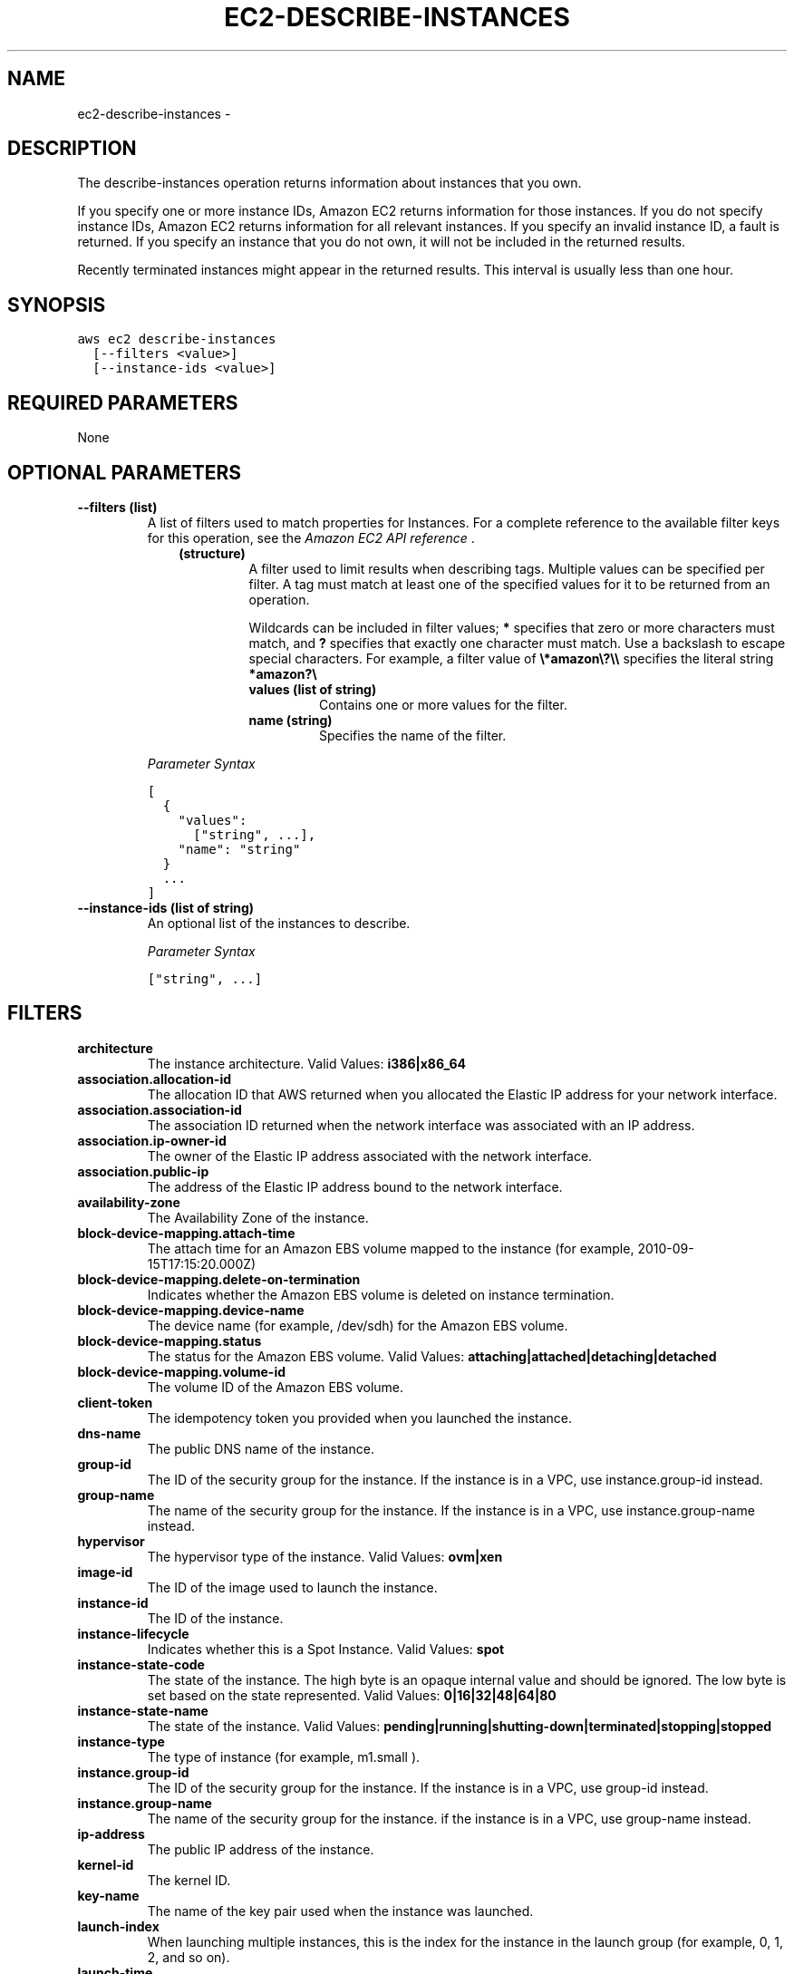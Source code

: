 .TH "EC2-DESCRIBE-INSTANCES" "1" "March 11, 2013" "0.8" "aws-cli"
.SH NAME
ec2-describe-instances \- 
.
.nr rst2man-indent-level 0
.
.de1 rstReportMargin
\\$1 \\n[an-margin]
level \\n[rst2man-indent-level]
level margin: \\n[rst2man-indent\\n[rst2man-indent-level]]
-
\\n[rst2man-indent0]
\\n[rst2man-indent1]
\\n[rst2man-indent2]
..
.de1 INDENT
.\" .rstReportMargin pre:
. RS \\$1
. nr rst2man-indent\\n[rst2man-indent-level] \\n[an-margin]
. nr rst2man-indent-level +1
.\" .rstReportMargin post:
..
.de UNINDENT
. RE
.\" indent \\n[an-margin]
.\" old: \\n[rst2man-indent\\n[rst2man-indent-level]]
.nr rst2man-indent-level -1
.\" new: \\n[rst2man-indent\\n[rst2man-indent-level]]
.in \\n[rst2man-indent\\n[rst2man-indent-level]]u
..
.\" Man page generated from reStructuredText.
.
.SH DESCRIPTION
.sp
The describe\-instances operation returns information about instances that you
own.
.sp
If you specify one or more instance IDs, Amazon EC2 returns information for
those instances. If you do not specify instance IDs, Amazon EC2 returns
information for all relevant instances. If you specify an invalid instance ID, a
fault is returned. If you specify an instance that you do not own, it will not
be included in the returned results.
.sp
Recently terminated instances might appear in the returned results. This
interval is usually less than one hour.
.SH SYNOPSIS
.sp
.nf
.ft C
aws ec2 describe\-instances
  [\-\-filters <value>]
  [\-\-instance\-ids <value>]
.ft P
.fi
.SH REQUIRED PARAMETERS
.sp
None
.SH OPTIONAL PARAMETERS
.INDENT 0.0
.TP
.B \fB\-\-filters\fP  (list)
A list of filters used to match properties for Instances. For a complete
reference to the available filter keys for this operation, see the \fI\%Amazon EC2
API reference\fP .
.INDENT 7.0
.INDENT 3.5
.INDENT 0.0
.TP
.B (structure)
A filter used to limit results when describing tags. Multiple values can be
specified per filter. A tag must match at least one of the specified values
for it to be returned from an operation.
.sp
Wildcards can be included in filter values; \fB*\fP specifies that zero or
more characters must match, and \fB?\fP specifies that exactly one character
must match. Use a backslash to escape special characters. For example, a
filter value of \fB\e*amazon\e?\e\e\fP specifies the literal string \fB*amazon?\e\fP
.
.INDENT 7.0
.TP
.B \fBvalues\fP  (list of string)
Contains one or more values for the filter.
.TP
.B \fBname\fP  (string)
Specifies the name of the filter.
.UNINDENT
.UNINDENT
.UNINDENT
.UNINDENT
.sp
\fIParameter Syntax\fP
.sp
.nf
.ft C
[
  {
    "values":
      ["string", ...],
    "name": "string"
  }
  ...
]
.ft P
.fi
.TP
.B \fB\-\-instance\-ids\fP  (list of string)
An optional list of the instances to describe.
.sp
\fIParameter Syntax\fP
.sp
.nf
.ft C
["string", ...]
.ft P
.fi
.UNINDENT
.SH FILTERS
.INDENT 0.0
.TP
.B \fBarchitecture\fP
The instance architecture.
Valid Values: \fBi386|x86_64\fP
.TP
.B \fBassociation.allocation\-id\fP
The allocation ID that AWS returned when you allocated the Elastic IP address
for your network interface.
.TP
.B \fBassociation.association\-id\fP
The association ID returned when the network interface was associated with an
IP address.
.TP
.B \fBassociation.ip\-owner\-id\fP
The owner of the Elastic IP address associated with the network interface.
.TP
.B \fBassociation.public\-ip\fP
The address of the Elastic IP address bound to the network interface.
.TP
.B \fBavailability\-zone\fP
The Availability Zone of the instance.
.TP
.B \fBblock\-device\-mapping.attach\-time\fP
The attach time for an Amazon EBS volume mapped to the instance (for example,
2010\-09\-15T17:15:20.000Z)
.TP
.B \fBblock\-device\-mapping.delete\-on\-termination\fP
Indicates whether the Amazon EBS volume is deleted on instance termination.
.TP
.B \fBblock\-device\-mapping.device\-name\fP
The device name (for example, /dev/sdh) for the Amazon EBS volume.
.TP
.B \fBblock\-device\-mapping.status\fP
The status for the Amazon EBS volume.
Valid Values: \fBattaching|attached|detaching|detached\fP
.TP
.B \fBblock\-device\-mapping.volume\-id\fP
The volume ID of the Amazon EBS volume.
.TP
.B \fBclient\-token\fP
The idempotency token you provided when you launched the instance.
.TP
.B \fBdns\-name\fP
The public DNS name of the instance.
.TP
.B \fBgroup\-id\fP
The ID of the security group for the instance. If the instance is in a VPC,
use instance.group\-id instead.
.TP
.B \fBgroup\-name\fP
The name of the security group for the instance. If the instance is in a VPC,
use instance.group\-name instead.
.TP
.B \fBhypervisor\fP
The hypervisor type of the instance.
Valid Values: \fBovm|xen\fP
.TP
.B \fBimage\-id\fP
The ID of the image used to launch the instance.
.TP
.B \fBinstance\-id\fP
The ID of the instance.
.TP
.B \fBinstance\-lifecycle\fP
Indicates whether this is a Spot Instance.
Valid Values: \fBspot\fP
.TP
.B \fBinstance\-state\-code\fP
The state of the instance. The high byte is an opaque internal value and
should be ignored. The low byte is set based on the state represented.
Valid Values: \fB0|16|32|48|64|80\fP
.TP
.B \fBinstance\-state\-name\fP
The state of the instance.
Valid Values: \fBpending|running|shutting\-down|terminated|stopping|stopped\fP
.TP
.B \fBinstance\-type\fP
The type of instance (for example, m1.small ).
.TP
.B \fBinstance.group\-id\fP
The ID of the security group for the instance. If the instance is in a VPC,
use group\-id instead.
.TP
.B \fBinstance.group\-name\fP
The name of the security group for the instance. if the instance is in a VPC,
use group\-name instead.
.TP
.B \fBip\-address\fP
The public IP address of the instance.
.TP
.B \fBkernel\-id\fP
The kernel ID.
.TP
.B \fBkey\-name\fP
The name of the key pair used when the instance was launched.
.TP
.B \fBlaunch\-index\fP
When launching multiple instances, this is the index for the instance in the
launch group (for example, 0, 1, 2, and so on).
.TP
.B \fBlaunch\-time\fP
The time the instance was launched (for example, 2010\-08\-07T11:54:42.000Z).
.TP
.B \fBmonitoring\-state\fP
Indicates whether monitoring is enabled for the instance.
Valid Values: \fBdisabled|enabled\fP
.TP
.B \fBnetwork\-interface\-private\-dns\-name\fP
The private DNS name of the network interface.
.TP
.B \fBnetwork\-interface.addresses.association.ip\-owner\-id\fP
The owner ID of the private IP address associated with the network interface.
.TP
.B \fBnetwork\-interface.addresses.association.public\-ip\fP
The ID of the association of an Elastic IP address with a network interface.
.TP
.B \fBnetwork\-interface.addresses.primary\fP
Specifies whether the IP address of the network interface is the primary
private IP address.
.TP
.B \fBnetwork\-interface.addresses.private\-ip\-address\fP
The private IP address associated with the network interface.
.TP
.B \fBnetwork\-interface.attachment.attach\-time\fP
The time that the network interface was attached to an instance.
.TP
.B \fBnetwork\-interface.attachment.attachment\-id\fP
The ID of the interface attachment.
.TP
.B \fBnetwork\-interface.attachment.delete\-on\-termination\fP
Specifies whether the attachment is deleted when an instance is terminated.
.TP
.B \fBnetwork\-interface.attachment.device\-index\fP
The device index to which the network interface is attached.
.TP
.B \fBnetwork\-interface.attachment.instance\-id\fP
The ID of the instance to which the network interface is attached.
.TP
.B \fBnetwork\-interface.attachment.instance\-owner\-id\fP
The owner ID of the instance to which the network interface is attached.
.TP
.B \fBnetwork\-interface.attachment.status\fP
The status of the attachment.
.TP
.B \fBnetwork\-interface.availability\-zone\fP
The availability zone for the network interface.
.TP
.B \fBnetwork\-interface.description\fP
The description of the network interface.
.TP
.B \fBnetwork\-interface.group\-id\fP
The ID of a security group associated with the network interface.
.TP
.B \fBnetwork\-interface.group\-name\fP
The name of a security group associated with the network interface.
.TP
.B \fBnetwork\-interface.mac\-address\fP
The MAC address of the network interface.
.TP
.B \fBnetwork\-interface.network\-interface.id\fP
The ID of the network interface.
.TP
.B \fBnetwork\-interface.owner\-id\fP
The ID of the owner of the network interface.
.TP
.B \fBnetwork\-interface.requester\-id\fP
The requester ID for the network interface.
.TP
.B \fBnetwork\-interface.requester\-managed\fP
Indicates whether the network interface is being managed by AWS.
.TP
.B \fBnetwork\-interface.source\-destination\-check\fP
Whether the network interface performs source/destination checking. A value of
true means checking is enabled, and false means checking is disabled. The
value must be false for the network interface to perform network address
translation (NAT) in your VPC.
.TP
.B \fBnetwork\-interface.status\fP
The status of the network interface.
.TP
.B \fBnetwork\-interface.subnet\-id\fP
The ID of the subnet for the network interface.
.TP
.B \fBnetwork\-interface.vpc\-id\fP
The ID of the VPC for the network interface.
.TP
.B \fBowner\-id\fP
The AWS account ID of the instance owner.
.TP
.B \fBplacement\-group\-name\fP
The name of the placement group for the instance.
.TP
.B \fBplatform\fP
The platform. Use windows if you have Windows based instances; otherwise,
leave blank.
.TP
.B \fBprivate\-dns\-name\fP
The private DNS name of the instance.
.TP
.B \fBprivate\-ip\-address\fP
The private IP address of the instance.
.TP
.B \fBproduct\-code\fP
The product code associated with the AMI used to launch the instance.
.TP
.B \fBproduct\-code.type\fP
The type of product code.
Valid Values: \fBdevpay|marketplace\fP
.TP
.B \fBramdisk\-id\fP
The RAM disk ID.
.TP
.B \fBreason\fP
The reason for the current state of the instance (for example, shows "User
Initiated [date]" when you stop or terminate the instance). Similar to the
state\-reason\-code filter.
.TP
.B \fBrequester\-id\fP
The ID of the entity that launched the instance on your behalf (for example,
AWS Management Console, Auto Scaling, and so on)
.TP
.B \fBreservation\-id\fP
The ID of the instance\(aqs reservation. A reservation ID is created any time you
launch an instance. A reservation ID has a one\-to\-one relationship with an
instance launch request, but can be associated with more than one instance if
you launch multiple instances using the same launch request. For example, if
you launch one instance, you\(aqll get one reservation ID. If you launch ten
instances using the same launch request, you\(aqll also get one reservation ID.
.TP
.B \fBroot\-device\-name\fP
The name of the root device for the instance (for example, /dev/sda1).
.TP
.B \fBroot\-device\-type\fP
The type of root device the instance uses.
Valid Values: \fBebs|instance\-store\fP
.TP
.B \fBsource\-dest\-check\fP
Indicates whether the instance performs source/destination checking. A value
of true means that checking is enabled, and false means checking is disabled.
The value must be false for the instance to perform network address
translation (NAT) in your VPC.
.TP
.B \fBspot\-instance\-request\-id\fP
The ID of the Spot Instance request.
.TP
.B \fBstate\-reason\-code\fP
The reason code for the state change.
.TP
.B \fBstate\-reason\-message\fP
A message that describes the state change.
.TP
.B \fBsubnet\-id\fP
The ID of the subnet for the instance.
.TP
.B \fBtag\-key\fP
The key of a tag assigned to the resource. This filter is independent of the
tag\-value filter. For example, if you use both the filter " tag\-key=Purpose "
and the filter " tag\-value=X ", you get any resources assigned both the tag
key Purpose (regardless of what the tag\(aqs value is), and the tag value X
(regardless of what the tag\(aqs key is). If you want to list only resources
where Purpose is X, see the key filter later in this table.
.TP
.B \fBtag\-value\fP
The value of a tag assigned to the resource. This filter is independent of the
tag\-key filter.
.TP
.B \fBtag:\fP
\-\-filters the response based on a specific tag/value combination.
.TP
.B \fBvirtualization\-type\fP
The virtualization type of the instance.
Valid Values: \fBparavirtual|hvm\fP
.TP
.B \fBvpc\-id\fP
The ID of the VPC the instance is running in.
.UNINDENT
.SH COPYRIGHT
2013, Amazon Web Services
.\" Generated by docutils manpage writer.
.
